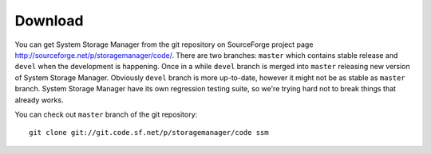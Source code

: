 Download
========

You can get System Storage Manager from the git repository on SourceForge
project page http://sourceforge.net/p/storagemanager/code/. There are two
branches: ``master`` which contains stable release and ``devel``
when the development is happening. Once in a while ``devel`` branch is
merged into ``master`` releasing new version of System Storage Manager.
Obviously ``devel`` branch is more up-to-date, however it might not be
as stable as ``master`` branch. System Storage Manager have its own
regression testing suite, so we're trying hard not to break things
that already works.

You can check out ``master`` branch of the git repository::

    git clone git://git.code.sf.net/p/storagemanager/code ssm

